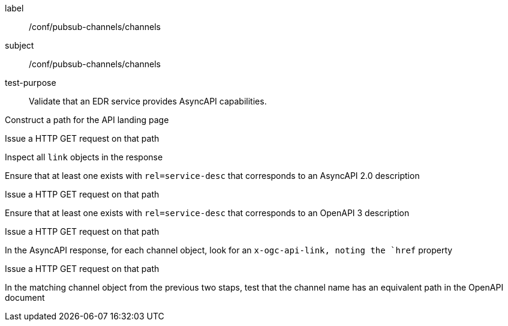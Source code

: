 [[ats_pubsub-channels_channels]]
[abstract_test]
====
[%metadata]
label:: /conf/pubsub-channels/channels
subject:: /conf/pubsub-channels/channels
test-purpose:: Validate that an EDR service provides AsyncAPI capabilities.

[.component,class=test method]
=====
[.component,class=step]
--
Construct a path for the API landing page
--

[.component,class=step]
--
Issue a HTTP GET request on that path
--

[.component,class=step]
--
Inspect all `+link+` objects in the response
--

[.component,class=step]
--
Ensure that at least one exists with `+rel=service-desc+` that corresponds to an AsyncAPI 2.0 description
--

[.component,class=step]
--
Issue a HTTP GET request on that path
--

[.component,class=step]
--
Ensure that at least one exists with `+rel=service-desc+` that corresponds to an OpenAPI 3 description
--

[.component,class=step]
--
Issue a HTTP GET request on that path
--

[.component,class=step]
--
In the AsyncAPI response, for each channel object, look for an `+x-ogc-api-link+, noting the `+href+` property
--

[.component,class=step]
--
Issue a HTTP GET request on that path
--

[.component,class=step]
--
In the matching channel object from the previous two staps, test that the channel name has an equivalent path in the OpenAPI document
--



=====
====
